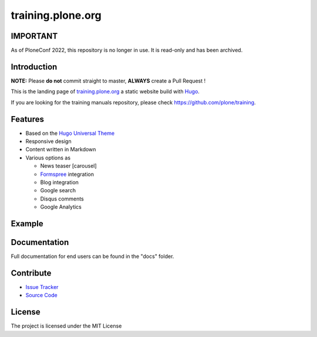 training.plone.org
==================

IMPORTANT
---------

As of PloneConf 2022, this repository is no longer in use.
It is read-only and has been archived.


Introduction
------------

**NOTE:** Please **do not** commit straight to master, **ALWAYS** create a Pull Request !

This is the landing page of `training.plone.org <https://training.plone.org>`_ a static website build with `Hugo <https://gohugo.io/>`_.

If you are looking for the training manuals repository, please check https://github.com/plone/training.

Features
--------

- Based on the `Hugo Universal Theme <https://github.com/devcows/hugo-universal-theme>`_
- Responsive design
- Content written in Markdown
- Various options as

  - News teaser [carousel]
  - `Formspree <https://formspree.io/>`_ integration
  - Blog integration
  - Google search
  - Disqus comments
  - Google Analytics

Example
-------

.. image:: docs/_static/screen-tpo.png
   :alt: Screen-shot of theme

Documentation
-------------

Full documentation for end users can be found in the "docs" folder.

Contribute
----------

- `Issue Tracker <https://github.com/plone/training.plone.org/issues>`_
- `Source Code <https://github.com/plone/training.plone.org>`_

License
-------

The project is licensed under the MIT License
